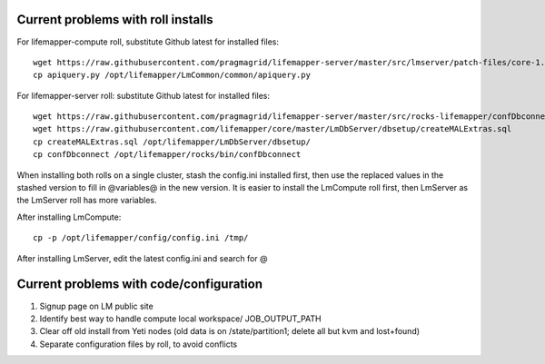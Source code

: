 -----------------------------------
Current problems with roll installs
-----------------------------------
For lifemapper-compute roll, substitute Github latest for installed files::
        
        wget https://raw.githubusercontent.com/pragmagrid/lifemapper-server/master/src/lmserver/patch-files/core-1.0.3.lw/LmCommon/common/apiquery.py
        cp apiquery.py /opt/lifemapper/LmCommon/common/apiquery.py

For lifemapper-server roll: substitute Github latest for installed files::

        wget https://raw.githubusercontent.com/pragmagrid/lifemapper-server/master/src/rocks-lifemapper/confDbconnect
        wget https://raw.githubusercontent.com/lifemapper/core/master/LmDbServer/dbsetup/createMALExtras.sql
        cp createMALExtras.sql /opt/lifemapper/LmDbServer/dbsetup/
        cp confDbconnect /opt/lifemapper/rocks/bin/confDbconnect
        
When installing both rolls on a single cluster, stash the config.ini installed
first, then use the replaced values in the stashed version to fill in @variables@ 
in the new version.  It is easier to install the LmCompute roll first, then 
LmServer as the LmServer roll has more variables.

After installing LmCompute:: 

    cp -p /opt/lifemapper/config/config.ini /tmp/
    
After installing LmServer, edit the latest config.ini and search for @
     
----------------------------------------
Current problems with code/configuration
----------------------------------------
#. Signup page on LM public site
#. Identify best way to handle compute local workspace/ JOB_OUTPUT_PATH
#. Clear off old install from Yeti nodes (old data is on /state/partition1; 
   delete all but kvm and lost+found)
#. Separate configuration files by roll, to avoid conflicts


